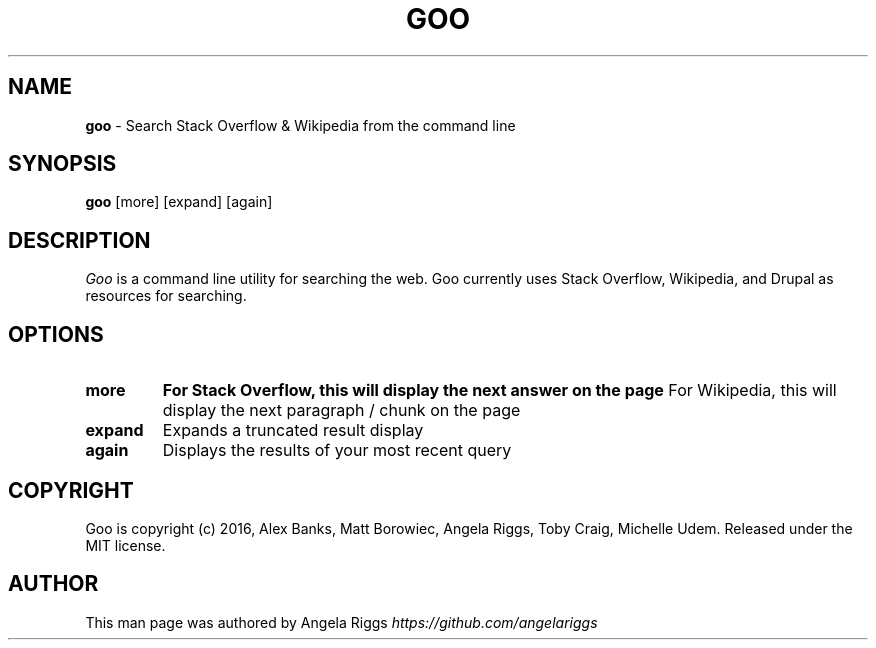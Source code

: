 .\" generated with Ronn/v0.7.3
.\" http://github.com/rtomayko/ronn/tree/0.7.3
.
.TH "GOO" "1" "September 2016" "" ""
.
.SH "NAME"
\fBgoo\fR \- Search Stack Overflow & Wikipedia from the command line
.
.SH "SYNOPSIS"
\fBgoo\fR [more] [expand] [again]
.
.SH "DESCRIPTION"
\fIGoo\fR is a command line utility for searching the web\. Goo currently uses Stack Overflow, Wikipedia, and Drupal as resources for searching\.
.
.SH "OPTIONS"
.
.TP
\fBmore\fR
\fBFor Stack Overflow, this will display the next answer on the page\fR For Wikipedia, this will display the next paragraph / chunk on the page
.
.TP
\fBexpand\fR
Expands a truncated result display
.
.TP
\fBagain\fR
Displays the results of your most recent query
.
.SH "COPYRIGHT"
Goo is copyright (c) 2016, Alex Banks, Matt Borowiec, Angela Riggs, Toby Craig, Michelle Udem\. Released under the MIT license\.
.
.SH "AUTHOR"
This man page was authored by Angela Riggs \fIhttps://github\.com/angelariggs\fR
